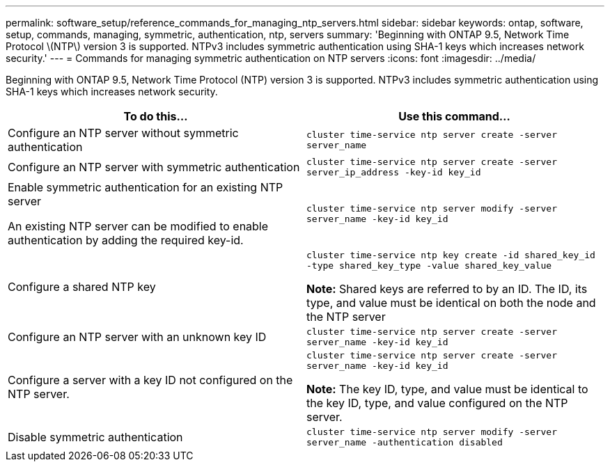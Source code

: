 ---
permalink: software_setup/reference_commands_for_managing_ntp_servers.html
sidebar: sidebar
keywords: ontap, software, setup, commands, managing, symmetric, authentication, ntp, servers
summary: 'Beginning with ONTAP 9.5, Network Time Protocol \(NTP\) version 3 is supported. NTPv3 includes symmetric authentication using SHA-1 keys which increases network security.'
---
= Commands for managing symmetric authentication on NTP servers
:icons: font
:imagesdir: ../media/

[.lead]
Beginning with ONTAP 9.5, Network Time Protocol (NTP) version 3 is supported. NTPv3 includes symmetric authentication using SHA-1 keys which increases network security.

[cols=2*,options="header"]
|===
| To do this...| Use this command...

a|
Configure an NTP server without symmetric authentication
a|
`cluster time-service ntp server create -server server_name`
a|
Configure an NTP server with symmetric authentication
a|
`cluster time-service ntp server create -server server_ip_address -key-id key_id`
a|
Enable symmetric authentication for an existing NTP server

An existing NTP server can be modified to enable authentication by adding the required key-id.

a|
`cluster time-service ntp server modify -server server_name -key-id key_id`
a|
Configure a shared NTP key
a|
`cluster time-service ntp key create -id shared_key_id -type shared_key_type -value shared_key_value`

*Note:* Shared keys are referred to by an ID. The ID, its type, and value must be identical on both the node and the NTP server

a|
Configure an NTP server with an unknown key ID
a|
`cluster time-service ntp server create -server server_name -key-id key_id`
a|
Configure a server with a key ID not configured on the NTP server.
a|
`cluster time-service ntp server create -server server_name -key-id key_id`

*Note:* The key ID, type, and value must be identical to the key ID, type, and value configured on the NTP server.

a|
Disable symmetric authentication
a|
`cluster time-service ntp server modify -server server_name -authentication disabled`
|===
